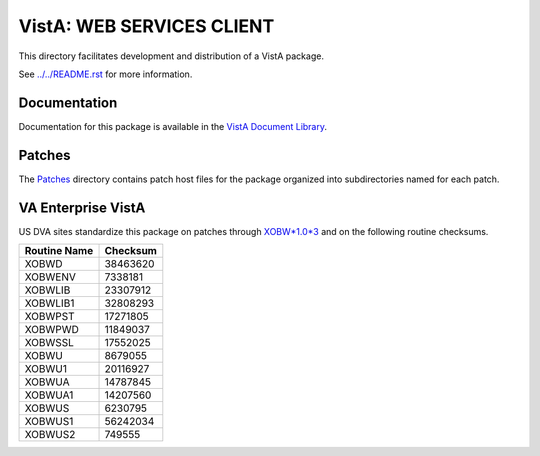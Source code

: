 ==========================
VistA: WEB SERVICES CLIENT
==========================

This directory facilitates development and distribution of a VistA package.

See `<../../README.rst>`__ for more information.

-------------
Documentation
-------------

Documentation for this package is available in the `VistA Document Library`_.

.. _`VistA Document Library`: http://www.va.gov/vdl/application.asp?appid=180

-------
Patches
-------

The `<Patches>`__ directory contains patch host files for the package
organized into subdirectories named for each patch.

-------------------
VA Enterprise VistA
-------------------

US DVA sites standardize this package on
patches through `XOBW*1.0*3 <Patches/XOBW_1.0_3>`__
and on the following routine checksums.

.. table::

 ============  ==========
 Routine Name   Checksum
 ============  ==========
 XOBWD           38463620
 XOBWENV          7338181
 XOBWLIB         23307912
 XOBWLIB1        32808293
 XOBWPST         17271805
 XOBWPWD         11849037
 XOBWSSL         17552025
 XOBWU            8679055
 XOBWU1          20116927
 XOBWUA          14787845
 XOBWUA1         14207560
 XOBWUS           6230795
 XOBWUS1         56242034
 XOBWUS2           749555
 ============  ==========
